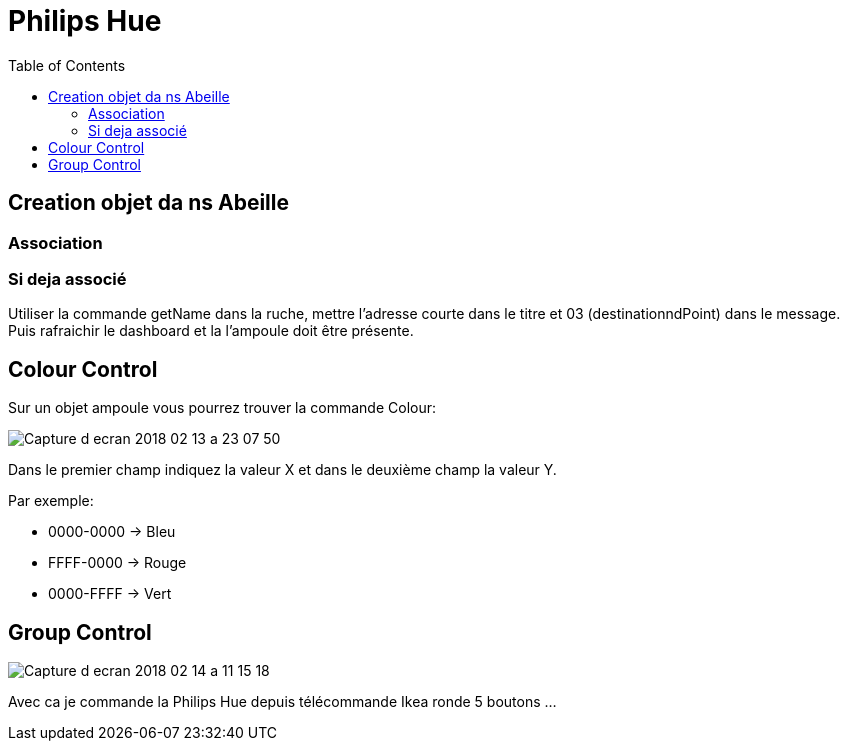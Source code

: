 :toc:

= Philips Hue

== Creation objet da ns Abeille

=== Association

=== Si deja associé

Utiliser la commande getName dans la ruche, mettre l'adresse courte dans le titre et 03 (destinationndPoint) dans le message. Puis rafraichir le dashboard et la l'ampoule doit être présente.

== Colour Control

Sur un objet ampoule vous pourrez trouver la commande Colour:

image::images/Capture_d_ecran_2018_02_13_a_23_07_50.png[]

Dans le premier champ indiquez la valeur X et dans le deuxième champ la valeur Y.

Par exemple:

* 0000-0000 -> Bleu
* FFFF-0000 -> Rouge
* 0000-FFFF -> Vert

== Group Control

image::images/Capture-d_ecran_2018_02_14_a_11_15_18.png[]

Avec ca je commande la Philips Hue depuis télécommande Ikea ronde 5 boutons ...

